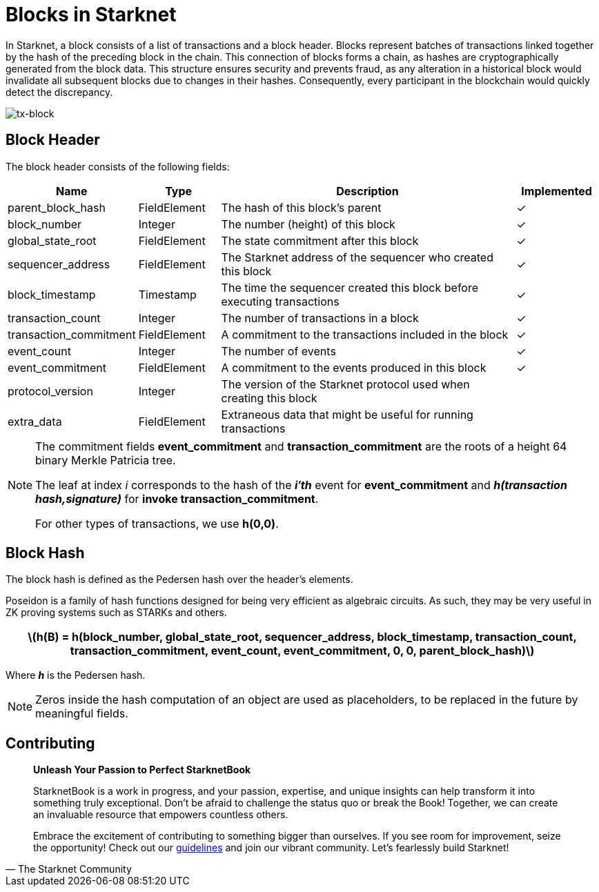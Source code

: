 [id="blocks"]

= Blocks in Starknet

In Starknet, a block consists of a list of transactions and a block header. Blocks represent batches of transactions linked together by the hash of the preceding block in the chain. This connection of blocks forms a chain, as hashes are cryptographically generated from the block data. This structure ensures security and prevents fraud, as any alteration in a historical block would invalidate all subsequent blocks due to changes in their hashes. Consequently, every participant in the blockchain would quickly detect the discrepancy.

image::tx-block.png[tx-block]

== Block Header

The block header consists of the following fields:

[cols="1,1,4,1",options="header"]
|===
| Name | Type | Description | Implemented
| parent_block_hash | FieldElement | The hash of this block’s parent | ✓
| block_number | Integer | The number (height) of this block | ✓
| global_state_root | FieldElement | The state commitment after this block | ✓
| sequencer_address | FieldElement | The Starknet address of the sequencer who created this block | ✓
| block_timestamp | Timestamp | The time the sequencer created this block before executing transactions | ✓
| transaction_count | Integer | The number of transactions in a block | ✓
| transaction_commitment | FieldElement | A commitment to the transactions included in the block | ✓
| event_count | Integer | The number of events | ✓
| event_commitment | FieldElement | A commitment to the events produced in this block | ✓
| protocol_version | Integer | The version of the Starknet protocol used when creating this block |
| extra_data | FieldElement | Extraneous data that might be useful for running transactions |
|===

[NOTE]
====
The commitment fields *event_commitment* and *transaction_commitment* are the roots of a height 64 binary Merkle Patricia tree.

The leaf at index _i_ corresponds to the hash of the *_i′th_* event for *event_commitment* and *_h(transaction hash,signature)_* for *invoke transaction_commitment*.

For other types of transactions, we use *h(0,0)*.
====

== Block Hash

The block hash is defined as the Pedersen hash over the header’s elements.

Poseidon is a family of hash functions designed for being very efficient as algebraic circuits. As such, they may be very useful in ZK proving systems such as STARKs and others.

[.formula, frame="single", options="header", background_color="#e6f3ff"]
|===
| latexmath:[h(B) = h(block_number, global_state_root, sequencer_address, block_timestamp, transaction_count, transaction_commitment, event_count, event_commitment, 0, 0, parent_block_hash)]
|===

Where *_h_* is the Pedersen hash.

[NOTE]
====
Zeros inside the hash computation of an object are used as placeholders, to be replaced in the future by meaningful fields.
====

== Contributing

[quote, The Starknet Community]
____
*Unleash Your Passion to Perfect StarknetBook*

StarknetBook is a work in progress, and your passion, expertise, and unique insights can help transform it into something truly exceptional. Don't be afraid to challenge the status quo or break the Book! Together, we can create an invaluable resource that empowers countless others.

Embrace the excitement of contributing to something bigger than ourselves. If you see room for improvement, seize the opportunity! Check out our https://github.com/starknet-edu/starknetbook/blob/main/CONTRIBUTING.adoc[guidelines] and join our vibrant community. Let's fearlessly build Starknet! 
____